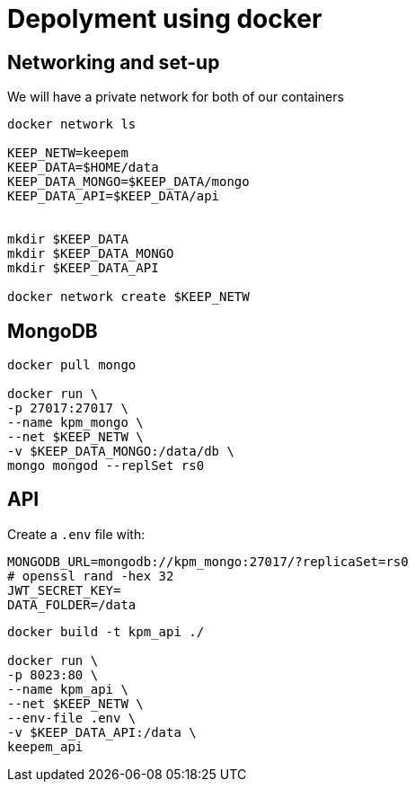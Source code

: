 = Depolyment using docker

== Networking and set-up

We will have a private network for both of our containers

[code, bash]
----
docker network ls

KEEP_NETW=keepem
KEEP_DATA=$HOME/data
KEEP_DATA_MONGO=$KEEP_DATA/mongo
KEEP_DATA_API=$KEEP_DATA/api


mkdir $KEEP_DATA
mkdir $KEEP_DATA_MONGO
mkdir $KEEP_DATA_API

docker network create $KEEP_NETW
----

== MongoDB

[code,bash]
----
docker pull mongo

docker run \
-p 27017:27017 \
--name kpm_mongo \
--net $KEEP_NETW \
-v $KEEP_DATA_MONGO:/data/db \
mongo mongod --replSet rs0
----

== API

Create a `.env`  file with:

----
MONGODB_URL=mongodb://kpm_mongo:27017/?replicaSet=rs0
# openssl rand -hex 32
JWT_SECRET_KEY=
DATA_FOLDER=/data
----


[code,bash]
----
docker build -t kpm_api ./

docker run \
-p 8023:80 \
--name kpm_api \
--net $KEEP_NETW \
--env-file .env \
-v $KEEP_DATA_API:/data \
keepem_api
----